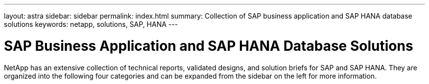 ---
layout: astra
sidebar: sidebar
permalink: index.html
summary: Collection of SAP business application and SAP HANA database solutions
keywords: netapp, solutions, SAP, HANA
---

= SAP Business Application and SAP HANA Database Solutions
:hardbreaks:
:nofooter:
:icons: font
:linkattrs:
:table-stripes: odd
:imagesdir: ./media/

[.lead]

NetApp has an extensive collection of technical reports, validated designs, and solution briefs for SAP and SAP HANA. They are organized into the following four categories and can be expanded from the sidebar on the left for more information.
